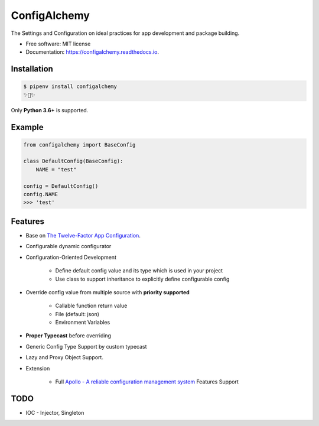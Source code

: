 =============
ConfigAlchemy
=============

.. image:: https://img.shields.io/pypi/v/configalchemy.svg
        :target: https://pypi.python.org/pypi/configalchemy

.. image:: https://github.com/GuangTianLi/configalchemy/workflows/test/badge.svg
        :target: https://github.com/GuangTianLi/configalchemy/actions
        :alt: CI Test Status

.. image:: https://readthedocs.org/projects/configalchemy/badge/?version=latest
        :target: https://configalchemy.readthedocs.io/en/latest/?badge=latest
        :alt: Documentation Status

.. image:: https://img.shields.io/pypi/pyversions/configalchemy.svg
        :target: https://pypi.org/project/configalchemy/

.. image:: https://codecov.io/gh/GuangTianLi/configalchemy/branch/master/graph/badge.svg
  :target: https://codecov.io/gh/GuangTianLi/configalchemy

.. image:: https://img.shields.io/badge/code%20style-black-000000.svg
  :target: https://github.com/psf/black



The Settings and Configuration on ideal practices for app development and package building.


* Free software: MIT license
* Documentation: https://configalchemy.readthedocs.io.

Installation
----------------

.. code-block:: shell

    $ pipenv install configalchemy
    ✨🍰✨

Only **Python 3.6+** is supported.

Example
--------

.. code-block:: python

        from configalchemy import BaseConfig

        class DefaultConfig(BaseConfig):
            NAME = "test"

        config = DefaultConfig()
        config.NAME
        >>> 'test'

Features
----------

- Base on `The Twelve-Factor App Configuration <https://12factor.net/config>`_.
- Configurable dynamic configurator
- Configuration-Oriented Development

    - Define default config value and its type which is used in your project
    - Use class to support inheritance to explicitly define configurable config

- Override config value from multiple source with **priority supported**

    - Callable function return value
    - File (default: json)
    - Environment Variables

- **Proper Typecast** before overriding
- Generic Config Type Support by custom typecast
- Lazy and Proxy Object Support.
- Extension

    - Full `Apollo - A reliable configuration management system <https://github.com/ctripcorp/apollo>`_ Features Support

TODO
-------

- IOC - Injector, Singleton

